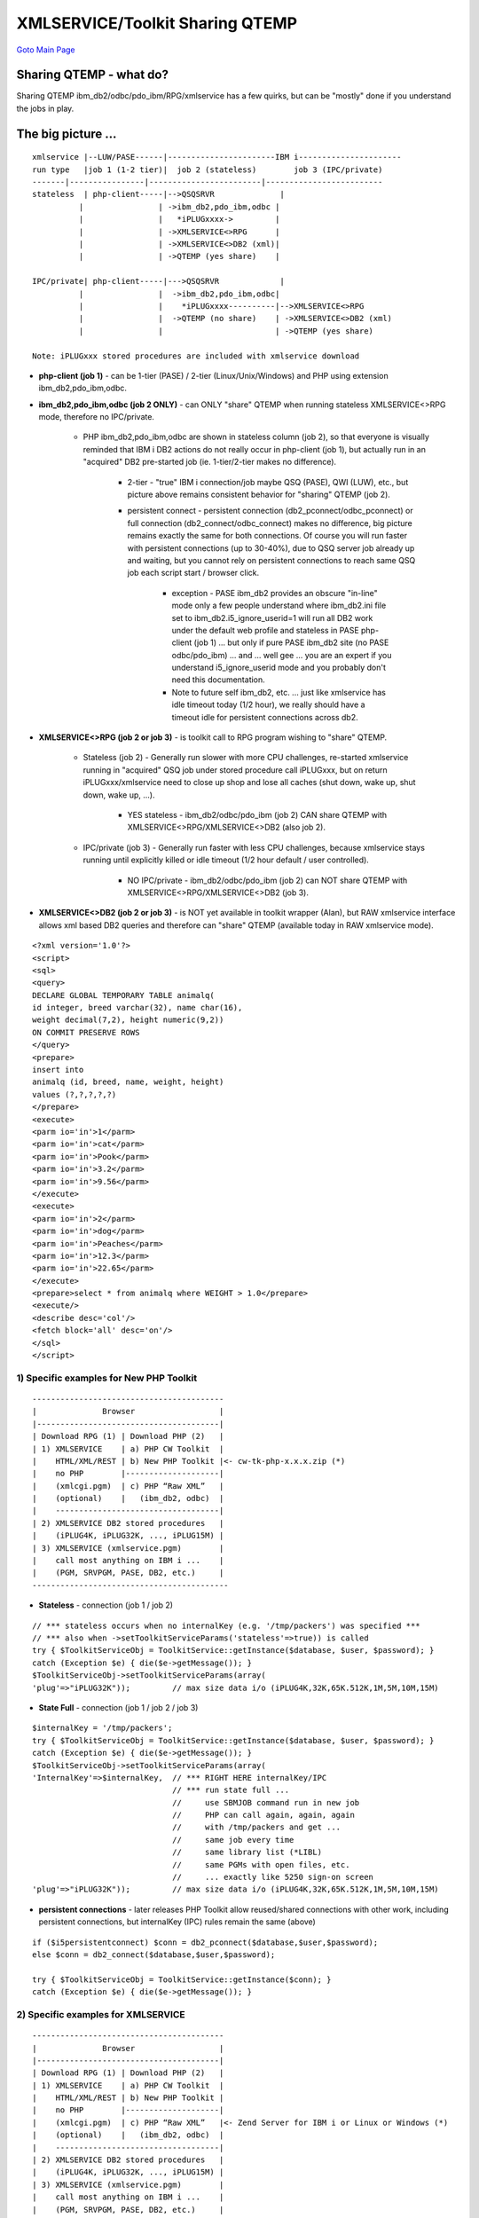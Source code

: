 

XMLSERVICE/Toolkit Sharing QTEMP
================================

`Goto Main Page`_

.. _Goto Main Page: index.html

Sharing QTEMP - what do?
------------------------
Sharing QTEMP ibm_db2/odbc/pdo_ibm/RPG/xmlservice has a few quirks, but can be "mostly" done if you understand the jobs in play.

The big picture ...
-------------------
::

     xmlservice |--LUW/PASE------|-----------------------IBM i----------------------
     run type   |job 1 (1-2 tier)|  job 2 (stateless)        job 3 (IPC/private)
     -------|----------------|------------------------|-------------------------
     stateless  | php-client-----|-->QSQSRVR              |
               |                | ->ibm_db2,pdo_ibm,odbc |
               |                |   *iPLUGxxxx->         |
               |                | ->XMLSERVICE<>RPG      |
               |                | ->XMLSERVICE<>DB2 (xml)|
               |                | ->QTEMP (yes share)    |

     IPC/private| php-client-----|--->QSQSRVR             |
               |                |  ->ibm_db2,pdo_ibm,odbc|
               |                |    *iPLUGxxxx----------|-->XMLSERVICE<>RPG
               |                |  ->QTEMP (no share)    | ->XMLSERVICE<>DB2 (xml)
               |                |                        | ->QTEMP (yes share)

     Note: iPLUGxxx stored procedures are included with xmlservice download

* **php-client (job 1)** - can be 1-tier (PASE) / 2-tier (Linux/Unix/Windows) and PHP using extension ibm_db2,pdo_ibm,odbc.
* **ibm_db2,pdo_ibm,odbc (job 2 ONLY)** - can ONLY "share" QTEMP when running stateless XMLSERVICE<>RPG mode, therefore no IPC/private.
     
     * PHP ibm_db2,pdo_ibm,odbc are shown in stateless column (job 2), so that everyone is visually reminded that IBM i DB2 actions do not really occur in php-client (job 1), but actually run in an "acquired" DB2 pre-started job (ie. 1-tier/2-tier makes no difference).
          
          * 2-tier - "true" IBM i connection/job maybe QSQ (PASE), QWI (LUW), etc., but picture above remains consistent behavior for "sharing" QTEMP (job 2).
          * persistent connect - persistent connection (db2_pconnect/odbc_pconnect) or full connection (db2_connect/odbc_connect) makes no difference, big picture remains exactly the same for both connections. Of course you will run faster with persistent connections (up to 30-40%), due to QSQ server job already up and waiting, but you cannot rely on persistent connections to reach same QSQ job each script start / browser click.

               + exception - PASE ibm_db2 provides an obscure "in-line" mode only a few people understand where ibm_db2.ini file set to ibm_db2.i5_ignore_userid=1 will run all DB2 work under the default web profile and stateless in PASE php-client (job 1) ... but only if pure PASE ibm_db2 site (no PASE odbc/pdo_ibm) ... and ... well gee ... you are an expert if you understand i5_ignore_userid mode and you probably don't need this documentation.
               + Note to future self ibm_db2, etc. ... just like xmlservice has idle timeout today (1/2 hour), we really should have a timeout idle for persistent connections across db2.

* **XMLSERVICE<>RPG (job 2 or job 3)** - is toolkit call to RPG program wishing to "share" QTEMP.
     
     * Stateless (job 2) - Generally run slower with more CPU challenges, re-started xmlservice running in "acquired" QSQ job under stored procedure call iPLUGxxx, but on return iPLUGxxx/xmlservice need to close up shop and lose all caches (shut down, wake up, shut down, wake up, ...).
          
          * YES stateless - ibm_db2/odbc/pdo_ibm (job 2) CAN share QTEMP with XMLSERVICE<>RPG/XMLSERVICE<>DB2 (also job 2).
     
     * IPC/private (job 3) - Generally run faster with less CPU challenges, because xmlservice stays running until explicitly killed or idle timeout (1/2 hour default / user controlled).
          
          * NO IPC/private - ibm_db2/odbc/pdo_ibm (job 2) can NOT share QTEMP with XMLSERVICE<>RPG/XMLSERVICE<>DB2 (job 3).

* **XMLSERVICE<>DB2 (job 2 or job 3)** - is NOT yet available in toolkit wrapper (Alan), but RAW xmlservice interface allows xml based DB2 queries and therefore can "share" QTEMP (available today in RAW xmlservice mode).

::

     <?xml version='1.0'?>
     <script>
     <sql>
     <query>
     DECLARE GLOBAL TEMPORARY TABLE animalq(
     id integer, breed varchar(32), name char(16),
     weight decimal(7,2), height numeric(9,2))
     ON COMMIT PRESERVE ROWS
     </query>
     <prepare>
     insert into
     animalq (id, breed, name, weight, height)
     values (?,?,?,?,?)
     </prepare>
     <execute>
     <parm io='in'>1</parm>
     <parm io='in'>cat</parm>
     <parm io='in'>Pook</parm>
     <parm io='in'>3.2</parm>
     <parm io='in'>9.56</parm>
     </execute>
     <execute>
     <parm io='in'>2</parm>
     <parm io='in'>dog</parm>
     <parm io='in'>Peaches</parm>
     <parm io='in'>12.3</parm>
     <parm io='in'>22.65</parm>
     </execute>
     <prepare>select * from animalq where WEIGHT > 1.0</prepare>
     <execute/>
     <describe desc='col'/>
     <fetch block='all' desc='on'/>
     </sql>
     </script>


1) Specific examples for New PHP Toolkit
^^^^^^^^^^^^^^^^^^^^^^^^^^^^^^^^^^^^^^^^

::

     -----------------------------------------
     |              Browser                  |
     |---------------------------------------|
     | Download RPG (1) | Download PHP (2)   |
     | 1) XMLSERVICE    | a) PHP CW Toolkit  |
     |    HTML/XML/REST | b) New PHP Toolkit |<- cw-tk-php-x.x.x.zip (*)
     |    no PHP        |--------------------|
     |    (xmlcgi.pgm)  | c) PHP “Raw XML”   |
     |    (optional)    |   (ibm_db2, odbc)  |
     |    -----------------------------------|
     | 2) XMLSERVICE DB2 stored procedures   |
     |    (iPLUG4K, iPLUG32K, ..., iPLUG15M) |
     | 3) XMLSERVICE (xmlservice.pgm)        |
     |    call most anything on IBM i ...    |
     |    (PGM, SRVPGM, PASE, DB2, etc.)     |
     ------------------------------------------

* **Stateless** - connection (job 1 / job 2)

::

     // *** stateless occurs when no internalKey (e.g. '/tmp/packers') was specified ***
     // *** also when ->setToolkitServiceParams('stateless'=>true)) is called
     try { $ToolkitServiceObj = ToolkitService::getInstance($database, $user, $password); }
     catch (Exception $e) { die($e->getMessage()); }
     $ToolkitServiceObj->setToolkitServiceParams(array(
     'plug'=>"iPLUG32K"));         // max size data i/o (iPLUG4K,32K,65K.512K,1M,5M,10M,15M)


* **State Full** - connection (job 1 / job 2 / job 3)

::

     $internalKey = '/tmp/packers';
     try { $ToolkitServiceObj = ToolkitService::getInstance($database, $user, $password); }
     catch (Exception $e) { die($e->getMessage()); }
     $ToolkitServiceObj->setToolkitServiceParams(array(
     'InternalKey'=>$internalKey,  // *** RIGHT HERE internalKey/IPC
                                   // *** run state full ...
                                   //     use SBMJOB command run in new job
                                   //     PHP can call again, again, again
                                   //     with /tmp/packers and get ...
                                   //     same job every time
                                   //     same library list (*LIBL)
                                   //     same PGMs with open files, etc.
                                   //     ... exactly like 5250 sign-on screen
     'plug'=>"iPLUG32K"));         // max size data i/o (iPLUG4K,32K,65K.512K,1M,5M,10M,15M)

* **persistent connections** - later releases PHP Toolkit allow reused/shared connections with other work, including persistent connections, but internalKey (IPC) rules remain the same (above)
     
::

     if ($i5persistentconnect) $conn = db2_pconnect($database,$user,$password);
     else $conn = db2_connect($database,$user,$password);

     try { $ToolkitServiceObj = ToolkitService::getInstance($conn); }
     catch (Exception $e) { die($e->getMessage()); }


2) Specific examples for XMLSERVICE
^^^^^^^^^^^^^^^^^^^^^^^^^^^^^^^^^^^

::

     -----------------------------------------
     |              Browser                  |
     |---------------------------------------|
     | Download RPG (1) | Download PHP (2)   |
     | 1) XMLSERVICE    | a) PHP CW Toolkit  |
     |    HTML/XML/REST | b) New PHP Toolkit |
     |    no PHP        |--------------------|
     |    (xmlcgi.pgm)  | c) PHP “Raw XML”   |<- Zend Server for IBM i or Linux or Windows (*)
     |    (optional)    |   (ibm_db2, odbc)  |
     |    -----------------------------------|
     | 2) XMLSERVICE DB2 stored procedures   |
     |    (iPLUG4K, iPLUG32K, ..., iPLUG15M) |
     | 3) XMLSERVICE (xmlservice.pgm)        |
     |    call most anything on IBM i ...    |
     |    (PGM, SRVPGM, PASE, DB2, etc.)     |
     ------------------------------------------

* **Stateless** - (job 1 / job 2)

::

     if ($i5persistentconnect) $conn = db2_pconnect($database,$user,$password);
     else $conn = db2_connect($database,$user,$password);
     if (!$conn) die("Bad connect: $database,$user");
     $stmt = db2_prepare($conn, "call $libxmlservice.iPLUG4K(?,?,?,?)");
     if (!$stmt) die("Bad prepare: ".db2_stmt_errormsg());
     $ipc = "";       // *** RIGHT HERE MISSING internalKey/IPC
     $ctl = "*here";  // *** run stateless ...
                    //     here in any available database job
                    //     must set *LIBL evey time
     // stateless - MUST do this every single script after connect/getInstance()
     //             even if using persistent connections (db2_pconnect, odbc_pconnect)
     $clobIn =
     "<?xml version='1.0'?>
     <script>
     <cmd>CHGLIBL LIBL(FREDFLIN WILMAFLIN) CURLIB(FREDFLIN)</cmd>
     </script>";
     $clobOut = "";
     $ret=db2_bind_param($stmt, 1, "ipc", DB2_PARAM_IN);
     $ret=db2_bind_param($stmt, 2, "ctl", DB2_PARAM_IN);
     $ret=db2_bind_param($stmt, 3, "clobIn", DB2_PARAM_IN);
     $ret=db2_bind_param($stmt, 4, "clobOut", DB2_PARAM_OUT);
     $ret=db2_execute($stmt);

* **State Full** - (job 1 / job 2 / job 3)

::

     if ($i5persistentconnect) $conn = db2_pconnect($database,$user,$password);
     else $conn = db2_connect($database,$user,$password);
     if (!$conn) die("Bad connect: $database,$user");
     $stmt = db2_prepare($conn, "call $libxmlservice.iPLUG4K(?,?,?,?)");
     if (!$stmt) die("Bad prepare: ".db2_stmt_errormsg());
     $ipc = "/tmp/packers"; // *** RIGHT HERE internalKey/IPC
     $ctl = "*sbmjob";      // *** run state full ...
                         //     use SBMJOB command run in new job
                         //     PHP can call again, again, again
                         //     with /tmp/packers and get ...
                         //     same job every time
                         //     same library list (*LIBL)
                         //     same PGMs with open files, etc.
                         //     ... exactly like 5250 sign-on screen
     // state full - MUST do this ONCE ONLY after start/sbmjob of XMLSERVICE job
     //              then forget about it (unless you choose to change libl) ...
     $clobIn =
     "<?xml version='1.0'?>
     <script>
     <cmd>CHGLIBL LIBL(FREDFLIN WILMAFLIN) CURLIB(FREDFLIN)</cmd>
     </script>";
     $clobOut = "";
     $ret=db2_bind_param($stmt, 1, "ipc", DB2_PARAM_IN);
     $ret=db2_bind_param($stmt, 2, "ctl", DB2_PARAM_IN);
     $ret=db2_bind_param($stmt, 3, "clobIn", DB2_PARAM_IN);
     $ret=db2_bind_param($stmt, 4, "clobOut", DB2_PARAM_OUT);
     $ret=db2_execute($stmt);





.. 
     [--Author([[http://youngiprofessionals.com/wiki/index.php/XMLSERVICE/XMLSERVICEQTEMP?action=expirediff | s ]])--]
     [--Tony "Ranger" Cairns - IBM i PHP / PASE--]

